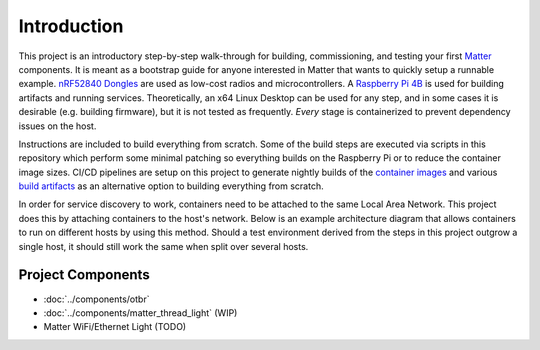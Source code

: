 .. _Matter: https://buildwithmatter.com/
.. _nRF52840 Dongles: https://www.nordicsemi.com/Products/Development-hardware/nRF52840-Dongle/GetStarted
.. _Raspberry Pi 4B: https://www.raspberrypi.org/products/
.. _container images: https://hub.docker.com/u/caubutcharter
.. _build artifacts: https://github.com/caubut-charter/matter-rpi4-nRF52840-dongle/releases/tag/nightly

Introduction
============

This project is an introductory step-by-step walk-through for building, commissioning, and testing your first Matter_ components.  It is meant as a bootstrap guide for anyone interested in Matter that wants to quickly setup a runnable example.  `nRF52840 Dongles`_ are used as low-cost radios and microcontrollers.  A `Raspberry Pi 4B`_ is used for building artifacts and running services.  Theoretically, an x64 Linux Desktop can be used for any step, and in some cases it is desirable (e.g. building firmware), but it is not tested as frequently.  *Every* stage is containerized to prevent dependency issues on the host.

Instructions are included to build everything from scratch.  Some of the build steps are executed via scripts in this repository which perform some minimal patching so everything builds on the Raspberry Pi or to reduce the container image sizes.  CI/CD pipelines are setup on this project to generate nightly builds of the `container images`_ and various `build artifacts`_ as an alternative option to building everything from scratch.

In order for service discovery to work, containers need to be attached to the same Local Area Network.  This project does this by attaching containers to the host's network.  Below is an example architecture diagram that allows containers to run on different hosts by using this method.  Should a test environment derived from the steps in this project outgrow a single host, it should still work the same when split over several hosts.

   .. image:: ../_static/example_network_architecture.png
      :align: center

Project Components
------------------

- :doc:`../components/otbr`
- :doc:`../components/matter_thread_light` (WIP)
- Matter WiFi/Ethernet Light (TODO)
